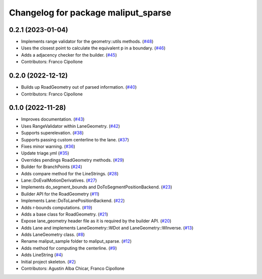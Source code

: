 ^^^^^^^^^^^^^^^^^^^^^^^^^^^^^^^^^^^^
Changelog for package maliput_sparse
^^^^^^^^^^^^^^^^^^^^^^^^^^^^^^^^^^^^

0.2.1 (2023-01-04)
------------------
* Implements range validator for the geometry::utils methods. (`#48 <https://github.com/maliput/maliput_sparse/issues/48>`_)
* Uses the closest point to calculate the equivalent p in a boundary. (`#46 <https://github.com/maliput/maliput_sparse/issues/46>`_)
* Adds a adjacency checker for the builder. (`#45 <https://github.com/maliput/maliput_sparse/issues/45>`_)
* Contributors: Franco Cipollone

0.2.0 (2022-12-12)
------------------
* Builds up RoadGeometry out of parsed information. (`#40 <https://github.com/maliput/maliput_sparse/issues/40>`_)
* Contributors: Franco Cipollone

0.1.0 (2022-11-28)
------------------
* Improves documentation. (`#43 <https://github.com/maliput/maliput_sparse/issues/43>`_)
* Uses RangeValidator within LaneGeometry. (`#42 <https://github.com/maliput/maliput_sparse/issues/42>`_)
* Supports superelevation. (`#38 <https://github.com/maliput/maliput_sparse/issues/38>`_)
* Supports passing custom centerline to the lane. (`#37 <https://github.com/maliput/maliput_sparse/issues/37>`_)
* Fixes minor warning. (`#36 <https://github.com/maliput/maliput_sparse/issues/36>`_)
* Update triage.yml (`#35 <https://github.com/maliput/maliput_sparse/issues/35>`_)
* Overrides pendings RoadGeometry methods. (`#29 <https://github.com/maliput/maliput_sparse/issues/29>`_)
* Builder for BranchPoints (`#24 <https://github.com/maliput/maliput_sparse/issues/24>`_)
* Adds compare method for the LineStrings. (`#28 <https://github.com/maliput/maliput_sparse/issues/28>`_)
* Lane::DoEvalMotionDerivatives. (`#27 <https://github.com/maliput/maliput_sparse/issues/27>`_)
* Implements do_segment_bounds and DoToSegmentPositionBackend. (`#23 <https://github.com/maliput/maliput_sparse/issues/23>`_)
* Builder API for the RoadGeometry (`#11 <https://github.com/maliput/maliput_sparse/issues/11>`_)
* Implements Lane::DoToLanePositionBackend. (`#22 <https://github.com/maliput/maliput_sparse/issues/22>`_)
* Adds r-bounds computations. (`#19 <https://github.com/maliput/maliput_sparse/issues/19>`_)
* Adds a base class for RoadGeometry. (`#21 <https://github.com/maliput/maliput_sparse/issues/21>`_)
* Expose lane_geometry header file as it is required by the builder API. (`#20 <https://github.com/maliput/maliput_sparse/issues/20>`_)
* Adds Lane and implements LaneGeometry::WDot and LaneGeometry::WInverse. (`#13 <https://github.com/maliput/maliput_sparse/issues/13>`_)
* Adds LaneGeometry class. (`#8 <https://github.com/maliput/maliput_sparse/issues/8>`_)
* Rename maliput_sample folder to maliput_sparse. (`#12 <https://github.com/maliput/maliput_sparse/issues/12>`_)
* Adds method for computing the centerline. (`#9 <https://github.com/maliput/maliput_sparse/issues/9>`_)
* Adds LineString (`#4 <https://github.com/maliput/maliput_sparse/issues/4>`_)
* Initial project skeleton. (`#2 <https://github.com/maliput/maliput_sparse/issues/2>`_)
* Contributors: Agustin Alba Chicar, Franco Cipollone

